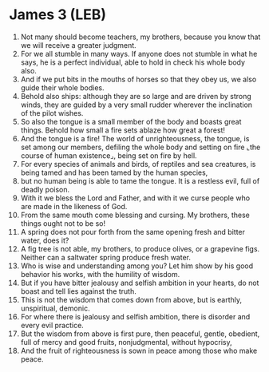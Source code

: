 * James 3 (LEB)
:PROPERTIES:
:ID: LEB/59-JAM03
:END:

1. Not many should become teachers, my brothers, because you know that we will receive a greater judgment.
2. For we all stumble in many ways. If anyone does not stumble in what he says, he is a perfect individual, able to hold in check his whole body also.
3. And if we put bits in the mouths of horses so that they obey us, we also guide their whole bodies.
4. Behold also ships: although they are so large and are driven by strong winds, they are guided by a very small rudder wherever the inclination of the pilot wishes.
5. So also the tongue is a small member of the body and boasts great things. Behold how small a fire sets ablaze how great a forest!
6. And the tongue is a fire! The world of unrighteousness, the tongue, is set among our members, defiling the whole body and setting on fire ⌞the course of human existence⌟, being set on fire by hell.
7. For every species of animals and birds, of reptiles and sea creatures, is being tamed and has been tamed by the human species,
8. but no human being is able to tame the tongue. It is a restless evil, full of deadly poison.
9. With it we bless the Lord and Father, and with it we curse people who are made in the likeness of God.
10. From the same mouth come blessing and cursing. My brothers, these things ought not to be so!
11. A spring does not pour forth from the same opening fresh and bitter water, does it?
12. A fig tree is not able, my brothers, to produce olives, or a grapevine figs. Neither can a saltwater spring produce fresh water.
13. Who is wise and understanding among you? Let him show by his good behavior his works, with the humility of wisdom.
14. But if you have bitter jealousy and selfish ambition in your hearts, do not boast and tell lies against the truth.
15. This is not the wisdom that comes down from above, but is earthly, unspiritual, demonic.
16. For where there is jealousy and selfish ambition, there is disorder and every evil practice.
17. But the wisdom from above is first pure, then peaceful, gentle, obedient, full of mercy and good fruits, nonjudgmental, without hypocrisy,
18. And the fruit of righteousness is sown in peace among those who make peace.
